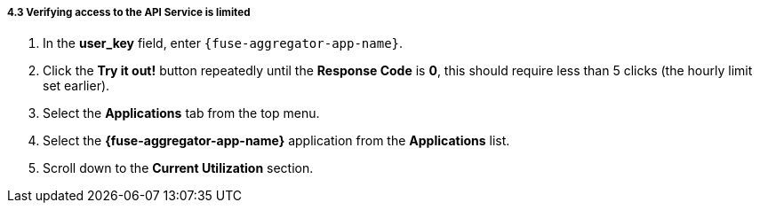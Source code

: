 // Module included in the following assemblies:
//
// <List assemblies here, each on a new line>


[id='calling-fuse-aggregation-app-endpoint-fail-limits_{context}']
===== 4.3 Verifying access to the API Service is limited 

. In the *user_key* field, enter `{fuse-aggregator-app-name}`.
. Click the *Try it out!* button repeatedly until the *Response Code* is *0*, this
should require less than 5 clicks (the hourly limit set earlier).
. Select the *Applications* tab from the top menu.
. Select the *{fuse-aggregator-app-name}* application from the *Applications* list.
. Scroll down to the *Current Utilization* section.

ifdef::location[]

.To verify this procedure:
// tag::verification[]
Check that the following is displayed:

. *Hits %* in the *Current Utilization* section is `100%`.

// end::verification[]

.If your verification fails:
// tag::verificationNo[]
Verify that you followed each step in the procedure above.  If you are still having issues, contact your administrator.
// end::verificationNo[]
endif::location[]
